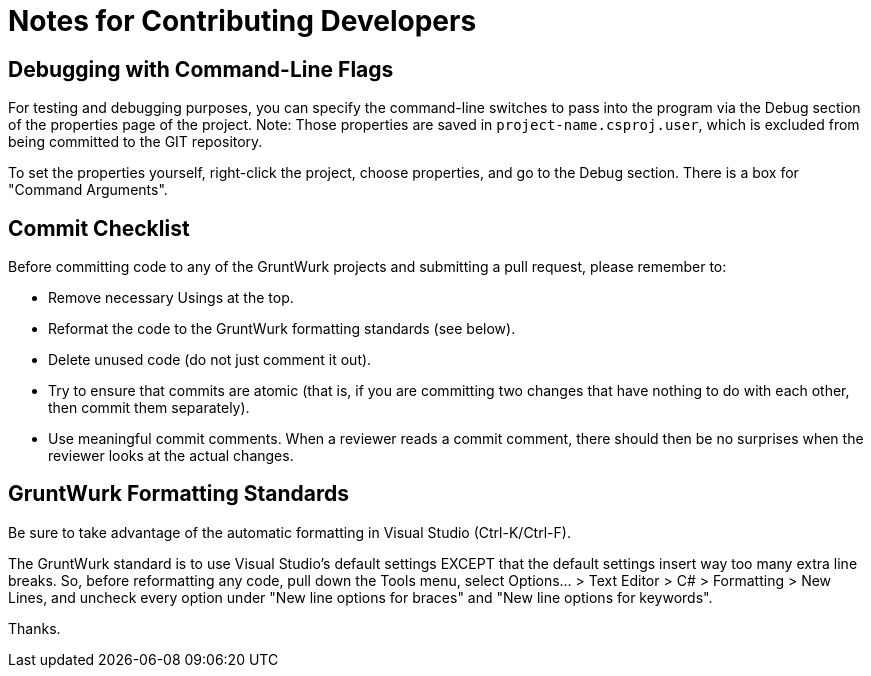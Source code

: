 = Notes for Contributing Developers

== Debugging with Command-Line Flags

For testing and debugging purposes, you can specify the command-line switches to pass into the program via the Debug section of the properties page of the project. Note: Those properties are saved in `project-name.csproj.user`, which is excluded from being committed to the GIT repository.

To set the properties yourself, right-click the project, choose properties, and go to the Debug section. There is a box for "Command Arguments".

== Commit Checklist

Before committing code to any of the GruntWurk projects and submitting a pull request, please remember to:

* Remove necessary Usings at the top.
* Reformat the code to the GruntWurk formatting standards (see below).
* Delete unused code (do not just comment it out).
* Try to ensure that commits are atomic (that is, if you are committing two changes that have nothing to do with each other, then commit them separately).
* Use meaningful commit comments. When a reviewer reads a commit comment, there should then be no surprises when the reviewer looks at the actual changes.

== GruntWurk Formatting Standards

Be sure to take advantage of the automatic formatting in Visual Studio (Ctrl-K/Ctrl-F).

The GruntWurk standard is to use Visual Studio's default settings EXCEPT that the default settings insert way too many extra line breaks. So, before reformatting any code, pull down the Tools menu, select Options... > Text Editor > C# > Formatting > New Lines, and uncheck every option under "New line options for braces" and "New line options for keywords".

Thanks.